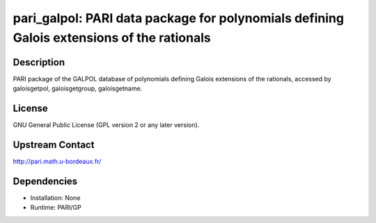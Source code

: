 pari_galpol: PARI data package for polynomials defining Galois extensions of the rationals
==========================================================================================

Description
-----------

PARI package of the GALPOL database of polynomials defining Galois
extensions of the rationals, accessed by galoisgetpol, galoisgetgroup,
galoisgetname.

License
-------

GNU General Public License (GPL version 2 or any later version).


Upstream Contact
----------------

http://pari.math.u-bordeaux.fr/

Dependencies
------------

-  Installation: None
-  Runtime: PARI/GP
